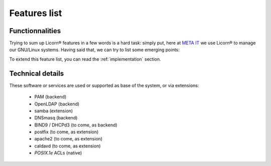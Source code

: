 .. _features:

=============
Features list
=============

Functionnalities
================

Trying to sum up Licorn® features in a few words is a hard task: simply put, here at `META IT <http://meta-it.fr/>`_ we use Licorn® to manage our GNU/Linux systems. Having said that, we can try to list some emerging points:

.. glossary::
	
	Users management
	
		- LDAP or Unix shadow account
		
			- :ref:`chk` enforces permissions and ACLs inside the home dir
			
		- optional users attributes via :ref:`extensions`
		
			- individual calendar & delegations
			- mail addresses, aliases
			- personnal web folder
	
	Groups and data sharing
	
		- Unix / LDAP groups
		- shares for member (via one special directory linked to all member's homes)
		
			- shares can be :ref:`grouperms permissive or not`
			- shares are inotified by daemon, permissions are live-enforced
			- ref:`chk` enforces permissions, checks symlink in member's homes and other sanitizations
			
		- optional attributes via extensions
	
	System profiles
	
		- can be seen as a group template
		- hold default quotas, skell, shell, groups memberships
		- are altered live (existing members get instant modifications), or not
	
	Machines
	
		- `machines` refer to computers, networked printers, scanners, routers, etc
		- automatically discovered at runtime from various sources (local lease files, local network scan, manual adds)
		- remote power off if supported (with a Licorn® local install)
		- remote upgrades (can be interactive with GNU/Linux clients)
		- remote generic settings apply (env / gconf / KDE / win32)
	
	Printers
	
		- to be documented (CUPS support)
		
	Configuration and System

		- centralize and alter system-wide parameters and other daemons configuration (:program:`apache`, :program:`postfix`, :program:`dnsmasq`...)
		- enable or disable backends and extensions at runtime
		- remote execution and configuration
	
		
To extend this feature list, you can read the :ref:`implementation` section.


Technical details
=================

These software or services are used or supported as base of the system, or via extensions:

	- PAM (backend)
	- OpenLDAP (backend)
	- samba (extension)
	- DNSmasq (backend)
	- BIND9 / DHCPd3 (to come, as backend) 
	- postfix (to come, as extension)
	- apache2 (to come, as extension)
	- caldavd (to come, as extension)
	- `POSIX.1e` ACLs (native)
